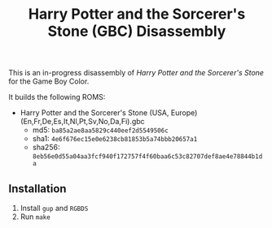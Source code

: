 #+title: Harry Potter and the Sorcerer's Stone (GBC) Disassembly

This is an in-progress disassembly of /Harry Potter and the Sorcerer's Stone/ for the Game Boy Color.

It builds the following ROMS:

- Harry Potter and the Sorcerer's Stone (USA, Europe) (En,Fr,De,Es,It,Nl,Pt,Sv,No,Da,Fi).gbc
  - md5: =ba85a2ae8aa5829c440eef2d5549506c=
  - sha1: =4e6f676ec15e0e6238cb81853b5a74bbb20657a1=
  - sha256: =8eb56e0d55a04aa3fcf940f172757f4f60baa6c53c82707def8ae4e78844b1da=

** Installation
1. Install =gup= and =RGBDS=
2. Run =make=
